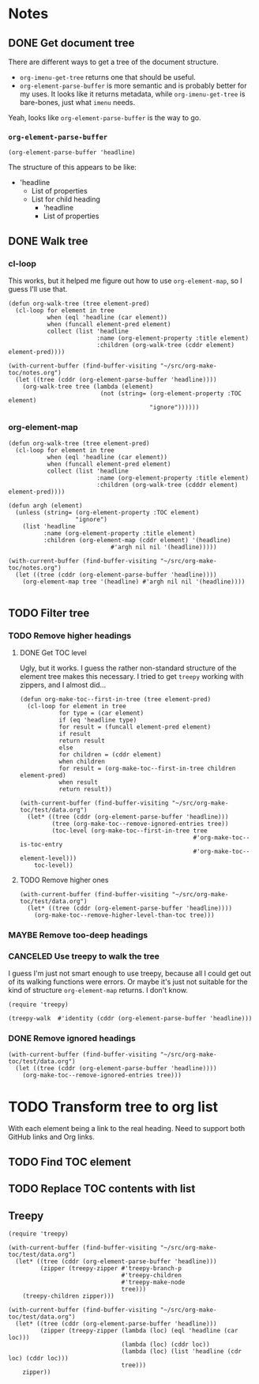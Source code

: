 

* Notes

** DONE Get document tree
CLOSED: [2017-08-01 Tue 22:41]
:PROPERTIES:
:TESTING:  testing
:toc:      ignore
:END:
:LOGBOOK:
-  State "DONE"       from "TODO"       [2017-08-01 Tue 22:41]
:END:

There are different ways to get a tree of the document structure.

+  =org-imenu-get-tree= returns one that should be useful.
+  =org-element-parse-buffer= is more semantic and is probably better for my uses.  It looks like it returns metadata, while =org-imenu-get-tree= is bare-bones, just what =imenu= needs. 

Yeah, looks like =org-element-parse-buffer= is the way to go.

*** =org-element-parse-buffer=

#+BEGIN_SRC elisp :results code
  (org-element-parse-buffer 'headline)
#+END_SRC

#+RESULTS:
#+BEGIN_SRC elisp
(org-data nil
          (headline
           (:raw-value "Notes" :begin 1 :end 2266 :pre-blank 0 :contents-begin 9 :contents-end 2266 :level 1 :priority nil :tags nil :todo-keyword nil :todo-type nil :post-blank 0 :footnote-section-p nil :archivedp nil :commentedp nil :post-affiliated 1 :title "Notes" :parent #0)
           (headline
            (:raw-value "Build document tree" :begin 9 :end 2266 :pre-blank 0 :contents-begin 37 :contents-end 2266 :level 2 :priority nil :tags nil :todo-keyword
                        #("TODO" 0 4
                          (fontified t line-prefix
                                     #("*" 0 1
                                       (face org-hide))
                                     wrap-prefix
                                     #("*** " 0 1
                                       (face org-indent)
                                       1 4
                                       (face org-indent))
                                     org-todo-head "TODO" face org-todo))
                        :todo-type todo :post-blank 0 :footnote-section-p nil :archivedp nil :commentedp nil :post-affiliated 9 :TESTING "testing" :title "Build document tree" :parent #1)
            (headline
             (:raw-value "=org-element-parse-buffer=" :begin 390 :end 2266 :pre-blank 1 :contents-begin 422 :contents-end 2266 :level 3 :priority nil :tags nil :todo-keyword nil :todo-type nil :post-blank 0 :footnote-section-p nil :archivedp nil :commentedp nil :post-affiliated 390 :title "=org-element-parse-buffer=" :parent #2)))))
#+END_SRC

The structure of this appears to be like:

+  'headline
     -  List of properties
     -  List for child heading
          +  'headline
          +  List of properties

** DONE Walk tree
CLOSED: [2017-08-02 Wed 01:08]
:LOGBOOK:
-  State "DONE"       from "UNDERWAY"   [2017-08-02 Wed 01:08]
-  State "UNDERWAY"   from "DONE"       [2017-08-02 Wed 00:08]
:END:

*** cl-loop 
:PROPERTIES:
:ID:       b75e4923-0a34-4f3f-830c-f5157397add1
:END:

This works, but it helped me figure out how to use =org-element-map=, so I guess I'll use that.

#+BEGIN_SRC elisp :results verbatim
  (defun org-walk-tree (tree element-pred)
    (cl-loop for element in tree
             when (eql 'headline (car element))
             when (funcall element-pred element)
             collect (list 'headline
                           :name (org-element-property :title element)
                           :children (org-walk-tree (cddr element) element-pred))))

  (with-current-buffer (find-buffer-visiting "~/src/org-make-toc/notes.org")
    (let ((tree (cddr (org-element-parse-buffer 'headline))))
      (org-walk-tree tree (lambda (element)
                            (not (string= (org-element-property :TOC element)
                                          "ignore"))))))
#+END_SRC

#+RESULTS:
: ((headline :name "Notes" :children ((headline :name "Filter tree" :children ((headline :name "Remove ignored headings" :children ((headline :name "org-element-map" :children nil) (headline :name "Other loop" :children nil))) (headline :name "Remove too-deep headings" :children nil) (headline :name "Remove higher headings" :children nil))) (headline :name "Transform tree to org list" :children nil) (headline :name "Find TOC element" :children nil) (headline :name "Replace TOC contents with list" :children nil))))

*** org-element-map
:PROPERTIES:
:ID:       fbe83744-e0e9-4d44-8abc-e48809c96478
:END:

#+BEGIN_SRC elisp :results verbatim
    (defun org-walk-tree (tree element-pred)
      (cl-loop for element in tree
               when (eql 'headline (car element))
               when (funcall element-pred element)
               collect (list 'headline
                             :name (org-element-property :title element)
                             :children (org-walk-tree (cdddr element) element-pred))))

    (defun argh (element)
      (unless (string= (org-element-property :TOC element)
                       "ignore")
        (list 'headline
              :name (org-element-property :title element)
              :children (org-element-map (cddr element) '(headline)
                                 #'argh nil nil '(headline)))))

    (with-current-buffer (find-buffer-visiting "~/src/org-make-toc/notes.org")
      (let ((tree (cddr (org-element-parse-buffer 'headline))))
        (org-element-map tree '(headline) #'argh nil nil '(headline))))

#+END_SRC

#+RESULTS:
: ((headline :name "Notes" :children ((headline :name "Filter tree" :children ((headline :name "Use treepy to walk the tree" :children nil) (headline :name "Remove ignored headings" :children ((headline :name "cl-loop" :children nil) (headline :name "org-element-map" :children nil))) (headline :name "Remove too-deep headings" :children nil) (headline :name "Remove higher headings" :children nil))) (headline :name "Transform tree to org list" :children nil) (headline :name "Find TOC element" :children nil) (headline :name "Replace TOC contents with list" :children nil))))

** TODO Filter tree

*** TODO Remove higher headings

**** DONE Get TOC level
CLOSED: [2017-08-02 Wed 02:06]
:PROPERTIES:
:ID:       b2f133c6-7d1e-4eb9-986a-cfb5aecb3905
:END:
:LOGBOOK:
-  State "DONE"       from              [2017-08-02 Wed 02:06]
:END:

Ugly, but it works.  I guess the rather non-standard structure of the element tree makes this necessary.  I tried to get =treepy= working with zippers, and I almost did...

#+BEGIN_SRC elisp
  (defun org-make-toc--first-in-tree (tree element-pred)
    (cl-loop for element in tree
             for type = (car element)
             if (eq 'headline type)
             for result = (funcall element-pred element)
             if result
             return result
             else
             for children = (cddr element)
             when children
             for result = (org-make-toc--first-in-tree children element-pred)
             when result
             return result))
#+END_SRC

#+BEGIN_SRC elisp
  (with-current-buffer (find-buffer-visiting "~/src/org-make-toc/test/data.org")
    (let* ((tree (cddr (org-element-parse-buffer 'headline)))
           (tree (org-make-toc--remove-ignored-entries tree))
           (toc-level (org-make-toc--first-in-tree tree
                                                   #'org-make-toc--is-toc-entry
                                                   #'org-make-toc--element-level)))
      toc-level))
#+END_SRC

#+RESULTS:
: 2

**** TODO Remove higher ones 

#+BEGIN_SRC elisp :results list
  (with-current-buffer (find-buffer-visiting "~/src/org-make-toc/test/data.org")
    (let* ((tree (cddr (org-element-parse-buffer 'headline))))
      (org-make-toc--remove-higher-level-than-toc tree)))
#+END_SRC

#+RESULTS:

*** MAYBE Remove too-deep headings
:LOGBOOK:
-  State "MAYBE"      from "TODO"       [2017-08-02 Wed 01:08]
:END:

*** CANCELED Use treepy to walk the tree
CLOSED: [2017-08-02 Wed 00:07]
:LOGBOOK:
-  State "CANCELED"   from "TODO"       [2017-08-02 Wed 00:07]
:END:

I guess I'm just not smart enough to use treepy, because all I could get out of its walking functions were errors.  Or maybe it's just not suitable for the kind of structure =org-element-map= returns.  I don't know.

#+BEGIN_SRC elisp
  (require 'treepy)

  (treepy-walk  #'identity (cddr (org-element-parse-buffer 'headline)))
#+END_SRC

*** DONE Remove ignored headings
CLOSED: [2017-08-02 Wed 00:57]
:LOGBOOK:
-  State "DONE"       from "TODO"       [2017-08-02 Wed 00:57]
:END:

#+BEGIN_SRC elisp 
  (with-current-buffer (find-buffer-visiting "~/src/org-make-toc/test/data.org")
    (let ((tree (cddr (org-element-parse-buffer 'headline))))
      (org-make-toc--remove-ignored-entries tree)))
#+END_SRC

#+RESULTS:
| headline | A               | ((headline Contents ((headline Hmm nil))) (headline A1 nil) (headline A2 nil) (headline A3 nil)) |
| headline | B               | ((headline B1 nil) (headline B2 nil) (headline B3 nil))                                          |
| headline | Ignore-Children |                                                                                                  |
| headline | C               | ((headline C1 nil) (headline C2 nil) (headline C3 nil))                                          |
| headline | Invalid         | nil                                                                                              |

* TODO Transform tree to org list

With each element being a link to the real heading.  Need to support both GitHub links and Org links.

** TODO Find TOC element

** TODO Replace TOC contents with list

** Treepy

#+BEGIN_SRC elisp
  (require 'treepy)

  (with-current-buffer (find-buffer-visiting "~/src/org-make-toc/test/data.org")
    (let* ((tree (cddr (org-element-parse-buffer 'headline)))
           (zipper (treepy-zipper #'treepy-branch-p
                                  #'treepy-children
                                  #'treepy-make-node
                                  tree)))
      (treepy-children zipper)))

  (with-current-buffer (find-buffer-visiting "~/src/org-make-toc/test/data.org")
    (let* ((tree (cddr (org-element-parse-buffer 'headline)))
           (zipper (treepy-zipper (lambda (loc) (eql 'headline (car loc)))
                                  (lambda (loc) (cddr loc))
                                  (lambda (loc) (list 'headline (cdr loc) (cddr loc)))
                                  tree)))
      zipper))
#+END_SRC
